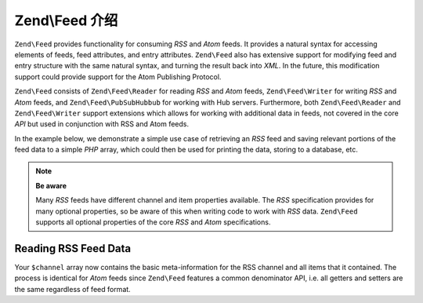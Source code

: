 .. _zend.feed.introduction:

Zend\\Feed 介绍
==========================

``Zend\Feed`` provides functionality for consuming *RSS* and *Atom* feeds. It provides a natural syntax for accessing
elements of feeds, feed attributes, and entry attributes. ``Zend\Feed`` also has extensive support for modifying
feed and entry structure with the same natural syntax, and turning the result back into *XML*. In the future, this
modification support could provide support for the Atom Publishing Protocol.

``Zend\Feed`` consists of ``Zend\Feed\Reader`` for reading *RSS* and *Atom* feeds, ``Zend\Feed\Writer``
for writing *RSS* and *Atom* feeds, and ``Zend\Feed\PubSubHubbub`` for working with Hub servers.
Furthermore, both ``Zend\Feed\Reader`` and ``Zend\Feed\Writer`` support extensions which allows for
working with additional data in feeds, not covered in the core *API* but used  in conjunction with RSS and Atom feeds.

In the example below, we demonstrate a simple use case of retrieving an *RSS* feed and saving relevant portions of
the feed data to a simple *PHP* array, which could then be used for printing the data, storing to a database, etc.

.. note::

   **Be aware**

   Many *RSS* feeds have different channel and item properties available. The *RSS* specification provides for many
   optional properties, so be aware of this when writing code to work with *RSS* data. ``Zend\Feed`` supports all 
   optional properties of the core *RSS* and *Atom* specifications.

.. _zend.feed.introduction.example.rss:

Reading RSS Feed Data
---------------------

.. code-block:: php
   :linenos:

   // Fetch the latest Slashdot headlines
   try {
       $slashdotRss =
           Zend\Feed\Reader\Reader::import('http://rss.slashdot.org/Slashdot/slashdot');
   } catch (Zend\Feed\Reader\Exception\RuntimeException $e) {
       // feed import failed
       echo "Exception caught importing feed: {$e->getMessage()}\n";
       exit;
   }

   // Initialize the channel/feed data array
   $channel = array(
       'title'       => $slashdotRss->getTitle(),
       'link'        => $slashdotRss->getLink(),
       'description' => $slashdotRss->getDescription(),
       'items'       => array()
       );

   // Loop over each channel item/entry and store relevant data for each
   foreach ($slashdotRss as $item) {
       $channel['items'][] = array(
           'title'       => $item->getTitle(),
           'link'        => $item->getLink(),
           'description' => $item->getDescription()
           );
   }

Your ``$channel`` array now contains the basic meta-information for the RSS channel and all items that it contained.
The process is identical for *Atom* feeds since ``Zend\Feed`` features a common denominator API, i.e. all getters 
and setters are the same regardless of feed format.
